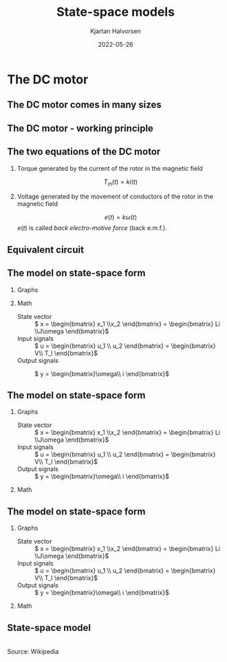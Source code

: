 #+OPTIONS: toc:nil
# #+LaTeX_CLASS: koma-article 

#+LATEX_CLASS: beamer
#+LATEX_CLASS_OPTIONS: [presentation,aspectratio=169]
#+OPTIONS: H:2

#+LaTex_HEADER: \usepackage{khpreamble}
#+LaTex_HEADER: \usepackage{amssymb}
#+LaTex_HEADER: \usepgfplotslibrary{groupplots}

#+LaTex_HEADER: \newcommand*{\shift}{\operatorname{q}}
#+LaTex_HEADER: \DeclareMathSymbol{\Omega}{\mathalpha}{letters}{"0A}% italics
#+LaTex_HEADER: \DeclareMathSymbol{\varOmega}{\mathalpha}{operators}{"0A}% upright
#+LaTex_HEADER: \providecommand*{\upOmega}{\varOmega}% for siunitx
#+LaTex_HEADER: \usepackage[binary-units=true]{siunitx}
#+LaTex_HEADER: \usepackage{circuitikz}
#+LaTex_HEADER: \usetikzlibrary{calc}


#+title: State-space models
#+author: Kjartan Halvorsen
#+date: 2022-05-26

* What do I want the students to understand?			   :noexport:
  - Equivalent circuit
  - How to set up state space equations from ODE
    
* Which activities will the students do?			   :noexport:
  - Fill in the blanks
  - Exercises on Canvas
* The DC motor
** The DC motor comes in many sizes
   #+begin_export latex
   \begin{center}
   \includegraphics[height=0.6\textheight]{../../figures/wiki-small-dc-motor.jpg}
   \includegraphics[width=0.6\textheight]{../../figures/Siemens-DC-prop.png}\\
   {\footnotesize Source: Wikipedia \hspace*{3cm} Source: Siemens AG}
   \end{center}
   #+end_export

** The DC motor - working principle
   #+begin_export latex
   \begin{center}
   \includegraphics[width=0.4\linewidth]{../../figures/HD-fig3_1.png}
   \includegraphics[width=0.53\linewidth]{../../figures/HD-fig3_2.png}
   {\footnotesize Source: Hughes and Drury}
   \end{center}
   #+end_export
   

   
** The two equations of the DC motor

*** Torque generated by the current of the rotor in the magnetic field
   \[ T_m(t) = k i(t) \]

*** Voltage generated by the movement of conductors of the rotor in the magnetic field
   \[ e(t) = k \omega(t)\]
   \(e(t)\) is called /back electro-motive force/ (back e.m.f.).

   
** Equivalent circuit

   #+begin_export latex
      \begin{center}
	\begin{circuitikz}[scale=0.7, transform shape]
	  \draw (4,1) node[elmech](motor){M};
	  \draw (motor.north) to[R=$R$] (4,4) to[L=$L$] (0,4)
	  to[american voltage source, label=$V$] (0,0) -| (motor.south);
	  \draw[thick,->>](motor.right)--++(1,0)node[midway,above]{$\omega$};

	  \node[] at (2, -0.8 cm) {\(L \frac{d}{dt}i(t) +  Ri(t) + k\omega(t) = V\)};

	  \begin{scope}[xshift=8cm]
	  \draw (4,1) node[elmech](motor){M};
	  \draw (motor.north) to[R=$R$] (4,4) to[short] (0,4)
	  to[american voltage source, label=$V$] (0,0) -| (motor.south);
	  \draw[ thick, ->>](motor.right)--++(1,0)node[midway,above]{$\omega$};
	  \node[] at (2, -0.8 cm) {\(Ri(t) + k\omega(t) = V\)};
	  \end{scope}

	  \begin{scope}[xshift=6cm, yshift=-2cm]
	  \node {Newton: \( J\frac{d}{dt}\omega(t) = ki(t) - b\omega(t) + T_l(t)\)};
	  \end{scope}
	  
	\end{circuitikz}
      \end{center}
   #+end_export

** The model on state-space form

*** Graphs
   :PROPERTIES:
   :beamer_col: 0.4
   :END:

   #+begin_export latex
      \begin{center}
	\begin{circuitikz}[scale=0.7, transform shape]
	  \draw (4,1) node[elmech](motor){M};
	  \draw (motor.north) to[R=$R$] (4,4) to[L=$L$] (0,4)
	  to[american voltage source, label=$V$] (0,0) -| (motor.south);
	  \draw[ultra thick, ](motor.right)--++(1,0)node[midway,above]{$\omega$};
	  \draw (motor.right) ++(1,-0.6) rectangle ++(1, 1.2);
	  \draw[->] (motor.right) ++(2.1, 0.6) arc [start angle=10, end angle=-10, radius=4cm] node[right] {$T_l$}; 
	  \node at ($(motor.right) + (1.5, 0) $) {$J$, $b$};
	  \node[] at (2, -0.8 cm) {Kirchoff: \(L \frac{d}{dt}i(t) +  Ri(t) + k\omega(t) = V\)};
	  \node at (2, -2) {Newton: \( J\frac{d}{dt}\omega(t) = ki(t) - b\omega(t) + T_l(t)\)};
	\end{circuitikz}
      \end{center}
   #+end_export

*** Math
   :PROPERTIES:
   :beamer_col: 0.6
   :END:

   - State vector :: \( x = \begin{bmatrix} x_1 \\x_2 \end{bmatrix} = \begin{bmatrix} Li \\J\omega \end{bmatrix}\)
   - Input signals :: \( u =  \begin{bmatrix} u_1 \\ u_2 \end{bmatrix} = \begin{bmatrix} V\\ T_l \end{bmatrix}\)
   - Output signals :: \( y =  \begin{bmatrix}\omega\\ i \end{bmatrix}\)

     \pause
     
   \begin{align*}
     \dot{x}_1 &= \dot{(Li)} = -Ri -k\omega + V = -\frac{R}{L}(Li) -\frac{k}{J}(J\omega)  + V\\
                &= - \frac{R}{L}x_1 - \frac{k}{J}x_2 + u_1
   \end{align*}

\pause
   
   \begin{align*}
     \dot{x}_2 &= \dot{(J\omega)} = ki -b\omega + T_l = \frac{k}{L}(Li) - \frac{b}{J}(J\omega) + T_l\\
               &=  \frac{k}{L}x_1 - \frac{b}{J}x_2 + u_2
   \end{align*}
   


** The model on state-space form
 
*** Graphs
   :PROPERTIES:
   :beamer_col: 0.4
   :END:

   - State vector :: \( x = \begin{bmatrix} x_1 \\x_2 \end{bmatrix} = \begin{bmatrix} Li \\J\omega \end{bmatrix}\)
   - Input signals :: \( u =  \begin{bmatrix} u_1 \\ u_2 \end{bmatrix} = \begin{bmatrix} V\\ T_l \end{bmatrix}\)
   - Output signals :: \( y =  \begin{bmatrix}\omega\\ i \end{bmatrix}\)



*** Math
   :PROPERTIES:
   :beamer_col: 0.6
   :END:
   \begin{align*}
     \dot{x}_1  &= - \frac{R}{L}x_1 - \frac{k}{J}x_2 + u_1\\
     \dot{x}_2  &=  \frac{k}{L}x_1 - \frac{b}{J}x_2 + u_2
   \end{align*}

   \Large
   \begin{align*}
     \dot{x} &= \overbrace{\begin{bmatrix} \textcolor{white}{-\frac{R}{L}}  & \textcolor{white}{-\frac{k}{J}}\\
                 \textcolor{\frac{k}{L}}  & \textcolor{white}{-\frac{b}{J}}\end{bmatrix}}^A \begin{bmatrix} {x_1}\\ {x_2}\end{bmatrix}  + \overbrace{\begin{bmatrix} \textcolor{white}{1} & \textcolor{white}{0}\\ \textcolor{white}{0} & \textcolor{white}{0} \end{bmatrix}}^B \begin{bmatrix} u_1\\ u_2\end{bmatrix} \\
          y &= \begin{bmatrix} y_1\\ y_2\end{bmatrix} =  \underbrace{\begin{bmatrix} \textcolor{white}{0} &  \textcolor{white}{\frac{1}{J}}\\ \textcolor{white}{\frac{1}{L}} & \textcolor{white}{0} \end{bmatrix}}_C \begin{bmatrix} x_1\\ x_2\end{bmatrix}
   \end{align*}


** The model on state-space form

*** Graphs
   :PROPERTIES:
   :beamer_col: 0.4
   :END:

   - State vector :: \( x = \begin{bmatrix} x_1 \\x_2 \end{bmatrix} = \begin{bmatrix} Li \\J\omega \end{bmatrix}\)
   - Input signals :: \( u =  \begin{bmatrix} u_1 \\ u_2 \end{bmatrix} = \begin{bmatrix} V\\ T_l \end{bmatrix}\)
   - Output signals :: \( y =  \begin{bmatrix}\omega\\ i \end{bmatrix}\)



*** Math
   :PROPERTIES:
   :beamer_col: 0.6
   :END:
   \begin{align*}
     \dot{x}_1  &= - \frac{R}{L}x_1 - \frac{k}{J}x_2 + u_1\\
     \dot{x}_2  &=  \frac{k}{L}x_1 - \frac{b}{J}x_2 + u_2
   \end{align*}

   \Large
   \begin{align*}
     \dot{x} &= \overbrace{\begin{bmatrix} \textcolor{red!80!black}{-\frac{R}{L}}  & \textcolor{red!80!black}{-\frac{k}{J}}\\
                 \textcolor{red!80!black}{\frac{k}{L}}  & \textcolor{red!80!black}{-\frac{b}{J}}\end{bmatrix}}^A \begin{bmatrix} {x_1}\\ {x_2}\end{bmatrix}  + \overbrace{\begin{bmatrix} \textcolor{red!80!black}{1} & \textcolor{red!80!black}{0}\\ \textcolor{red!80!black}{0} & \textcolor{red!80!black}{1} \end{bmatrix}}^B \begin{bmatrix} u_1\\ u_2\end{bmatrix} \\
          y &= \begin{bmatrix} y_1\\ y_2\end{bmatrix} =  \underbrace{\begin{bmatrix} \textcolor{red!80!black}{0} &  \textcolor{red!80!black}{\frac{1}{J}}\\ \textcolor{red!80!black}{\frac{1}{L}} & \textcolor{red!80!black}{0} \end{bmatrix}}_C \begin{bmatrix} x_1\\ x_2\end{bmatrix}
   \end{align*}
   


** State-space model
   #+begin_center
   \includegraphics[width=0.6\linewidth]{../../figures/Typical_State_Space_model.png}\\
   \footnotesize Source: Wikipedia
   #+end_center
